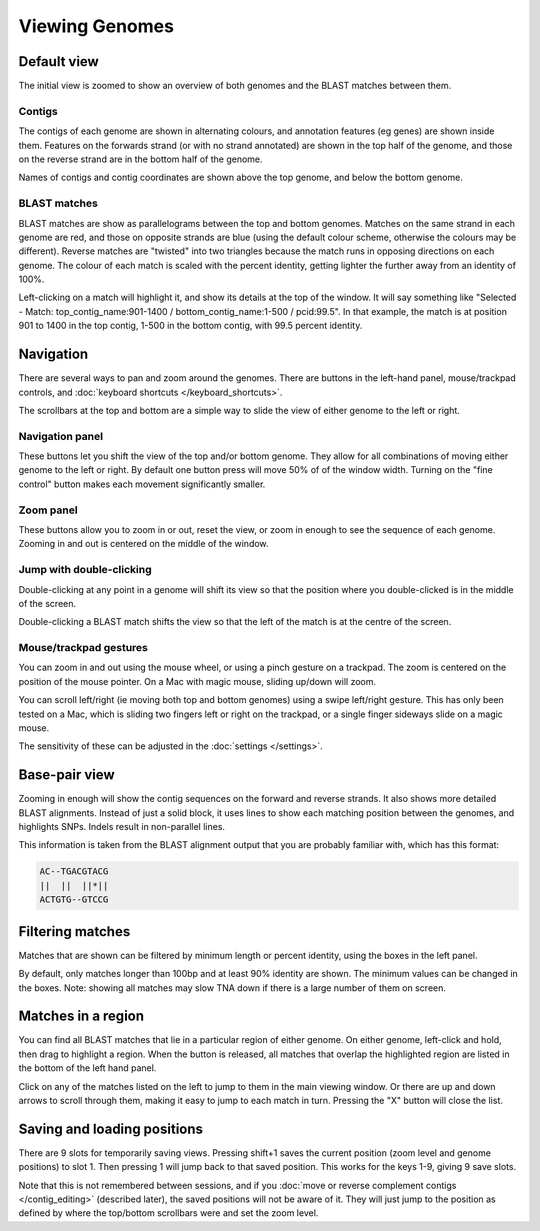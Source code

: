 Viewing Genomes
===============


Default view
------------

The initial view is zoomed to show an overview of both genomes and the
BLAST matches between them.

.. image:: pics/tna_docs_genomes_overview.png
   :width: 500
   :alt: screenshot showing initial view of genomes and matches


Contigs
^^^^^^^

The contigs of each genome are shown in alternating colours, and annotation
features (eg genes) are shown inside them. Features on the forwards strand
(or with no strand annotated) are shown in the top half of the genome, and
those on the reverse strand are in the bottom half of the genome.

Names of contigs and contig coordinates are shown above the top genome,
and below the bottom genome.


BLAST matches
^^^^^^^^^^^^^

BLAST matches are show as parallelograms between the top and bottom genomes.
Matches on the same strand in each genome are red, and those on opposite
strands are blue (using the default colour scheme, otherwise the colours
may be different). Reverse matches are "twisted" into two triangles because
the match runs in opposing directions on each genome.
The colour of each match is scaled with the percent
identity, getting lighter the further away from an identity of 100%.

Left-clicking on a match will highlight it, and show its details
at the top of the window. It will say something like
"Selected - Match: top_contig_name:901-1400 / bottom_contig_name:1-500 / pcid:99.5".
In that example, the match is at position 901 to 1400 in the top contig,
1-500 in the bottom contig, with 99.5 percent identity.


Navigation
----------

There are several ways to pan and zoom around the genomes. There are
buttons in the left-hand panel, mouse/trackpad controls, and
:doc:`keyboard shortcuts </keyboard_shortcuts>`.

The scrollbars at the top and bottom are a simple way to slide the view
of either genome to the left or right.



Navigation panel
^^^^^^^^^^^^^^^^

.. image:: pics/tna_docs_nav_buttons.png
   :width: 400
   :alt: explanation of zoom controls

These buttons let you shift the view of the top and/or bottom genome.
They allow for all combinations of moving either genome to the left or right.
By default one button press will move 50% of of the window width.
Turning on the "fine control" button makes each movement significantly
smaller.


Zoom panel
^^^^^^^^^^

.. image:: pics/tna_docs_zoom_buttons.png
   :width: 400
   :alt: explanation of navigation buttons

These buttons allow you to zoom in or out, reset the view, or zoom in
enough to see the sequence of each genome. Zooming in and out is centered
on the middle of the window.



Jump with double-clicking
^^^^^^^^^^^^^^^^^^^^^^^^^

Double-clicking at any point in a genome will shift its view so that the
position where you double-clicked is in the middle of the screen.

Double-clicking a BLAST match shifts the view so that the left of the match
is at the centre of the screen.


Mouse/trackpad gestures
^^^^^^^^^^^^^^^^^^^^^^^

You can zoom in and out using the mouse wheel, or using a pinch gesture
on a trackpad. The zoom is centered on the position of the mouse pointer.
On a Mac with magic mouse, sliding up/down will zoom.

You can scroll left/right (ie moving both top and bottom genomes) using a
swipe left/right gesture. This has only been tested on a Mac, which is
sliding two fingers left or right on the trackpad, or a single finger
sideways slide on a magic mouse.

The sensitivity of these can be adjusted in the
:doc:`settings </settings>`.



Base-pair view
--------------

Zooming in enough will show the contig sequences
on the forward and reverse strands. It also shows more detailed BLAST
alignments. Instead of just a solid block, it uses lines to show
each matching position between the genomes, and highlights SNPs. Indels
result in non-parallel lines.

.. image:: pics/tna_docs_basepair_view.png
   :width: 500
   :alt: screenshot of zoomed in view showing base pairs

This information is taken from the BLAST alignment output that you are
probably familiar with, which has this format:

.. code-block:: text

    AC--TGACGTACG
    ||  ||  ||*||
    ACTGTG--GTCCG




Filtering matches
-----------------

Matches that are shown can be filtered by minimum length or percent identity,
using the boxes in the left panel.

.. image:: pics/tna_docs_match_filter.png
   :width: 180
   :alt: screenshot of match filter controls

By default, only matches longer than 100bp and at least 90% identity are
shown. The minimum values can be changed in the boxes. Note: showing all
matches may slow TNA down if there is a large number of them on screen.

Matches in a region
-------------------

You can find all BLAST matches that lie in a particular region of
either genome.  On either genome, left-click and hold, then drag
to highlight a region. When the button is released, all matches that overlap the
highlighted region are listed in the bottom of the left hand panel.


.. image:: pics/tna_docs_match_list.png
   :width: 500
   :alt: screenshots of making a list of matches

Click on any of the matches listed on the left to jump to them in the main
viewing window. Or there are up and down arrows to scroll through them, making
it easy to jump to each match in turn. Pressing the "X" button
will close the list.



Saving and loading positions
----------------------------

There are 9 slots for temporarily saving views. Pressing shift+1 saves
the current position (zoom level and genome positions) to slot 1.
Then pressing 1 will jump back to that saved position. This works
for the keys 1-9, giving 9 save slots.

Note that this is not remembered between sessions, and
if you
:doc:`move or reverse complement contigs </contig_editing>`
(described later), the saved
positions will not be aware of it. They will just jump to the position
as defined by where the top/bottom scrollbars were and set the zoom level.


